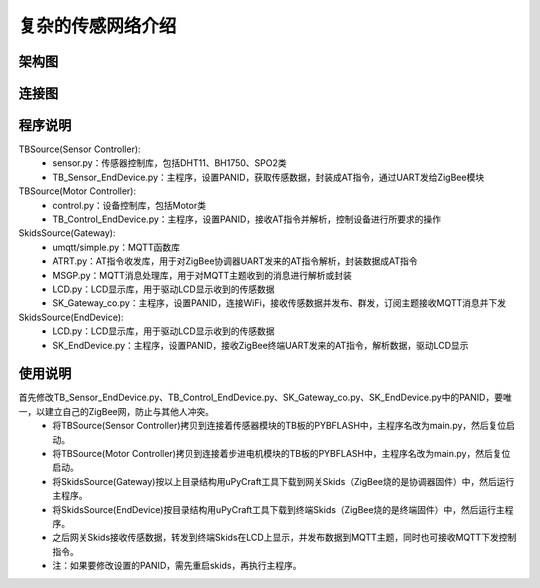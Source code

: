 .. _introduction:

复杂的传感网络介绍
=======================

架构图
-----------------------

.. image:: img/architecture2.jpg

连接图
-----------------------

.. image:: img/connect2.jpg

程序说明
-----------------------

TBSource(Sensor Controller):
  + sensor.py：传感器控制库，包括DHT11、BH1750、SPO2类
  + TB_Sensor_EndDevice.py：主程序，设置PANID，获取传感数据，封装成AT指令，通过UART发给ZigBee模块

TBSource(Motor Controller):
  + control.py：设备控制库，包括Motor类
  + TB_Control_EndDevice.py：主程序，设置PANID，接收AT指令并解析，控制设备进行所要求的操作

SkidsSource(Gateway):
  + umqtt/simple.py：MQTT函数库
  + ATRT.py：AT指令收发库，用于对ZigBee协调器UART发来的AT指令解析，封装数据成AT指令
  + MSGP.py：MQTT消息处理库，用于对MQTT主题收到的消息进行解析或封装
  + LCD.py：LCD显示库，用于驱动LCD显示收到的传感数据
  + SK_Gateway_co.py：主程序，设置PANID，连接WiFi，接收传感数据并发布、群发，订阅主题接收MQTT消息并下发

SkidsSource(EndDevice):
  + LCD.py：LCD显示库，用于驱动LCD显示收到的传感数据
  + SK_EndDevice.py：主程序，设置PANID，接收ZigBee终端UART发来的AT指令，解析数据，驱动LCD显示

使用说明
-----------------------

首先修改TB_Sensor_EndDevice.py、TB_Control_EndDevice.py、SK_Gateway_co.py、SK_EndDevice.py中的PANID，要唯一，以建立自己的ZigBee网，防止与其他人冲突。
  + 将TBSource(Sensor Controller)拷贝到连接着传感器模块的TB板的PYBFLASH中，主程序名改为main.py，然后复位启动。
  + 将TBSource(Motor Controller)拷贝到连接着步进电机模块的TB板的PYBFLASH中，主程序名改为main.py，然后复位启动。
  + 将SkidsSource(Gateway)按以上目录结构用uPyCraft工具下载到网关Skids（ZigBee烧的是协调器固件）中，然后运行主程序。
  + 将SkidsSource(EndDevice)按目录结构用uPyCraft工具下载到终端Skids（ZigBee烧的是终端固件）中，然后运行主程序。
  + 之后网关Skids接收传感数据，转发到终端Skids在LCD上显示，并发布数据到MQTT主题，同时也可接收MQTT下发控制指令。
  + 注：如果要修改设置的PANID，需先重启skids，再执行主程序。
